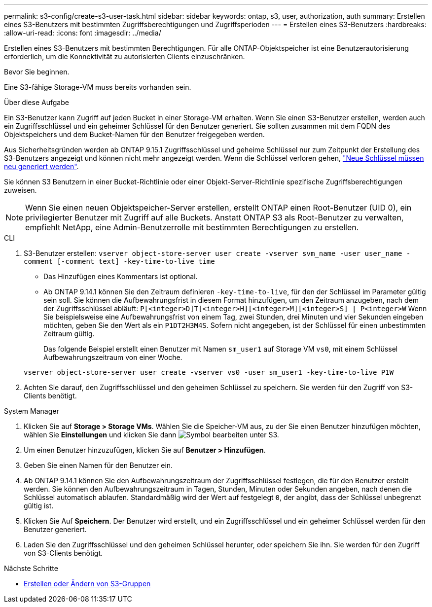 ---
permalink: s3-config/create-s3-user-task.html 
sidebar: sidebar 
keywords: ontap, s3, user, authorization, auth 
summary: Erstellen eines S3-Benutzers mit bestimmten Zugriffsberechtigungen und Zugriffsperioden 
---
= Erstellen eines S3-Benutzers
:hardbreaks:
:allow-uri-read: 
:icons: font
:imagesdir: ../media/


[role="lead"]
Erstellen eines S3-Benutzers mit bestimmten Berechtigungen. Für alle ONTAP-Objektspeicher ist eine Benutzerautorisierung erforderlich, um die Konnektivität zu autorisierten Clients einzuschränken.

.Bevor Sie beginnen.
Eine S3-fähige Storage-VM muss bereits vorhanden sein.

.Über diese Aufgabe
Ein S3-Benutzer kann Zugriff auf jeden Bucket in einer Storage-VM erhalten. Wenn Sie einen S3-Benutzer erstellen, werden auch ein Zugriffsschlüssel und ein geheimer Schlüssel für den Benutzer generiert. Sie sollten zusammen mit dem FQDN des Objektspeichers und dem Bucket-Namen für den Benutzer freigegeben werden.

Aus Sicherheitsgründen werden ab ONTAP 9.15.1 Zugriffsschlüssel und geheime Schlüssel nur zum Zeitpunkt der Erstellung des S3-Benutzers angezeigt und können nicht mehr angezeigt werden. Wenn die Schlüssel verloren gehen, link:regenerate-access-keys.html["Neue Schlüssel müssen neu generiert werden"].

Sie können S3 Benutzern in einer Bucket-Richtlinie oder einer Objekt-Server-Richtlinie spezifische Zugriffsberechtigungen zuweisen.

[NOTE]
====
Wenn Sie einen neuen Objektspeicher-Server erstellen, erstellt ONTAP einen Root-Benutzer (UID 0), ein privilegierter Benutzer mit Zugriff auf alle Buckets. Anstatt ONTAP S3 als Root-Benutzer zu verwalten, empfiehlt NetApp, eine Admin-Benutzerrolle mit bestimmten Berechtigungen zu erstellen.

====
[role="tabbed-block"]
====
.CLI
--
. S3-Benutzer erstellen:
`vserver object-store-server user create -vserver svm_name -user user_name -comment [-comment text] -key-time-to-live time`
+
** Das Hinzufügen eines Kommentars ist optional.
** Ab ONTAP 9.14.1 können Sie den Zeitraum definieren `-key-time-to-live`, für den der Schlüssel im Parameter gültig sein soll. Sie können die Aufbewahrungsfrist in diesem Format hinzufügen, um den Zeitraum anzugeben, nach dem der Zugriffsschlüssel abläuft: `P[<integer>D]T[<integer>H][<integer>M][<integer>S] | P<integer>W` Wenn Sie beispielsweise eine Aufbewahrungsfrist von einem Tag, zwei Stunden, drei Minuten und vier Sekunden eingeben möchten, geben Sie den Wert als ein `P1DT2H3M4S`. Sofern nicht angegeben, ist der Schlüssel für einen unbestimmten Zeitraum gültig.
+
Das folgende Beispiel erstellt einen Benutzer mit Namen `sm_user1` auf Storage VM `vs0`, mit einem Schlüssel Aufbewahrungszeitraum von einer Woche.

+
[listing]
----
vserver object-store-server user create -vserver vs0 -user sm_user1 -key-time-to-live P1W
----


. Achten Sie darauf, den Zugriffsschlüssel und den geheimen Schlüssel zu speichern. Sie werden für den Zugriff von S3-Clients benötigt.


--
.System Manager
--
. Klicken Sie auf *Storage > Storage VMs*. Wählen Sie die Speicher-VM aus, zu der Sie einen Benutzer hinzufügen möchten, wählen Sie *Einstellungen* und klicken Sie dann image:icon_pencil.gif["Symbol bearbeiten"] unter S3.
. Um einen Benutzer hinzuzufügen, klicken Sie auf *Benutzer > Hinzufügen*.
. Geben Sie einen Namen für den Benutzer ein.
. Ab ONTAP 9.14.1 können Sie den Aufbewahrungszeitraum der Zugriffsschlüssel festlegen, die für den Benutzer erstellt werden. Sie können den Aufbewahrungszeitraum in Tagen, Stunden, Minuten oder Sekunden angeben, nach denen die Schlüssel automatisch ablaufen. Standardmäßig wird der Wert auf festgelegt `0`, der angibt, dass der Schlüssel unbegrenzt gültig ist.
. Klicken Sie Auf *Speichern*. Der Benutzer wird erstellt, und ein Zugriffsschlüssel und ein geheimer Schlüssel werden für den Benutzer generiert.
. Laden Sie den Zugriffsschlüssel und den geheimen Schlüssel herunter, oder speichern Sie ihn. Sie werden für den Zugriff von S3-Clients benötigt.


--
====
.Nächste Schritte
* xref:create-modify-groups-task.html[Erstellen oder Ändern von S3-Gruppen]

